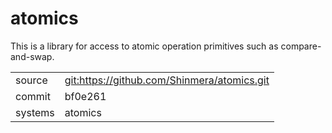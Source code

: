 * atomics

This is a library for access to atomic operation primitives such as compare-and-swap.

|---------+---------------------------------------------|
| source  | git:https://github.com/Shinmera/atomics.git |
| commit  | bf0e261                                     |
| systems | atomics                                     |
|---------+---------------------------------------------|
